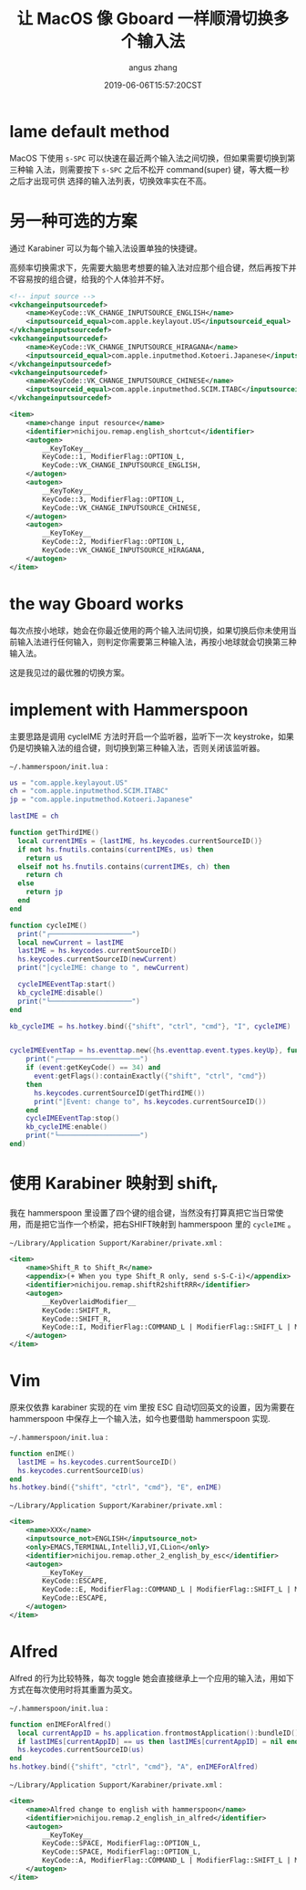 #+TITLE: 让 MacOS 像 Gboard 一样顺滑切换多个输入法
#+AUTHOR: angus zhang
#+DATE: 2019-06-06T15:57:20CST
#+TAGS: hammerspoon gboard macOS IME

* lame default method

MacOS 下使用 =s-SPC= 可以快速在最近两个输入法之间切换，但如果需要切换到第三种输
入法，则需要按下 =s-SPC= 之后不松开 command(super) 键，等大概一秒之后才出现可供
选择的输入法列表，切换效率实在不高。

* 另一种可选的方案

通过 Karabiner 可以为每个输入法设置单独的快捷键。

高频率切换需求下，先需要大脑思考想要的输入法对应那个组合键，然后再按下并不容易按的组合键，给我的个人体验并不好。

#+BEGIN_SRC xml
<!-- input source -->
<vkchangeinputsourcedef>
    <name>KeyCode::VK_CHANGE_INPUTSOURCE_ENGLISH</name>
    <inputsourceid_equal>com.apple.keylayout.US</inputsourceid_equal>
</vkchangeinputsourcedef>
<vkchangeinputsourcedef>
    <name>KeyCode::VK_CHANGE_INPUTSOURCE_HIRAGANA</name>
    <inputsourceid_equal>com.apple.inputmethod.Kotoeri.Japanese</inputsourceid_equal>
</vkchangeinputsourcedef>
<vkchangeinputsourcedef>
    <name>KeyCode::VK_CHANGE_INPUTSOURCE_CHINESE</name>
    <inputsourceid_equal>com.apple.inputmethod.SCIM.ITABC</inputsourceid_equal>
</vkchangeinputsourcedef>

<item>
    <name>change input resource</name>
    <identifier>nichijou.remap.english_shortcut</identifier>
    <autogen>
        __KeyToKey__
        KeyCode::1, ModifierFlag::OPTION_L,
        KeyCode::VK_CHANGE_INPUTSOURCE_ENGLISH,
    </autogen>
    <autogen>
        __KeyToKey__
        KeyCode::3, ModifierFlag::OPTION_L,
        KeyCode::VK_CHANGE_INPUTSOURCE_CHINESE,
    </autogen>
    <autogen>
        __KeyToKey__
        KeyCode::2, ModifierFlag::OPTION_L,
        KeyCode::VK_CHANGE_INPUTSOURCE_HIRAGANA,
    </autogen>
</item>
#+END_SRC

* the way Gboard works

每次点按小地球，她会在你最近使用的两个输入法间切换，如果切换后你未使用当前输入法进行任何输入，则判定你需要第三种输入法，再按小地球就会切换第三种输入法。

这是我见过的最优雅的切换方案。

* implement with Hammerspoon

主要思路是调用 cycleIME 方法时开启一个监听器，监听下一次 keystroke，如果仍是切换输入法的组合键，则切换到第三种输入法，否则关闭该监听器。

~~/.hammerspoon/init.lua~ :

#+BEGIN_SRC lua
us = "com.apple.keylayout.US"
ch = "com.apple.inputmethod.SCIM.ITABC"
jp = "com.apple.inputmethod.Kotoeri.Japanese"

lastIME = ch

function getThirdIME()
  local currentIMEs = {lastIME, hs.keycodes.currentSourceID()}
  if not hs.fnutils.contains(currentIMEs, us) then
	return us
  elseif not hs.fnutils.contains(currentIMEs, ch) then
	return ch
  else
    return jp
  end
end

function cycleIME()
  print("┌────────────────────")
  local newCurrent = lastIME
  lastIME = hs.keycodes.currentSourceID()
  hs.keycodes.currentSourceID(newCurrent)
  print("│cycleIME: change to ", newCurrent)

  cycleIMEEventTap:start()
  kb_cycleIME:disable()
  print("└────────────────────")
end

kb_cycleIME = hs.hotkey.bind({"shift", "ctrl", "cmd"}, "I", cycleIME)


cycleIMEEventTap = hs.eventtap.new({hs.eventtap.event.types.keyUp}, function (event)
    print("┌────────────────────")
    if (event:getKeyCode() == 34) and
      event:getFlags():containExactly({"shift", "ctrl", "cmd"})
    then
      hs.keycodes.currentSourceID(getThirdIME())
      print("│Event: change to", hs.keycodes.currentSourceID())
    end
    cycleIMEEventTap:stop()
    kb_cycleIME:enable()
    print("└────────────────────")
end)
#+END_SRC
* 使用 Karabiner 映射到 shift_r

我在 hammerspoon 里设置了四个键的组合键，当然没有打算真把它当日常使用，而是把它当作一个桥梁，把右SHIFT映射到 hammerspoon 里的 =cycleIME= 。

~~/Library/Application Support/Karabiner/private.xml~ :

#+BEGIN_SRC xml
<item>
    <name>Shift_R to Shift_R</name>
    <appendix>(+ When you type Shift_R only, send s-S-C-i)</appendix>
    <identifier>nichijou.remap.shiftR2shiftRRR</identifier>
    <autogen>
        __KeyOverlaidModifier__
        KeyCode::SHIFT_R,
        KeyCode::SHIFT_R,
        KeyCode::I, ModifierFlag::COMMAND_L | ModifierFlag::SHIFT_L | ModifierFlag::CONTROL_L
    </autogen>
</item>
#+END_SRC
* Vim

原来仅依靠 karabiner 实现的在 vim 里按 ESC 自动切回英文的设置，因为需要在 hammerspoon 中保存上一个输入法，如今也要借助 hammerspoon 实现.

~~/.hammerspoon/init.lua~ :

#+BEGIN_SRC lua
function enIME()
  lastIME = hs.keycodes.currentSourceID()
  hs.keycodes.currentSourceID(us)
end
hs.hotkey.bind({"shift", "ctrl", "cmd"}, "E", enIME)
#+END_SRC

~~/Library/Application Support/Karabiner/private.xml~ :

#+BEGIN_SRC xml
<item>
    <name>XXX</name>
    <inputsource_not>ENGLISH</inputsource_not>
    <only>EMACS,TERMINAL,IntelliJ,VI,CLion</only>
    <identifier>nichijou.remap.other_2_english_by_esc</identifier>
    <autogen>
        __KeyToKey__
        KeyCode::ESCAPE,
        KeyCode::E, ModifierFlag::COMMAND_L | ModifierFlag::SHIFT_L | ModifierFlag::CONTROL_L,
        KeyCode::ESCAPE,
    </autogen>
</item>
#+END_SRC
* Alfred

Alfred 的行为比较特殊，每次 toggle 她会直接继承上一个应用的输入法，用如下方式在每次使用时将其重置为英文。

~~/.hammerspoon/init.lua~ :

#+BEGIN_SRC lua
function enIMEForAlfred()
  local currentAppID = hs.application.frontmostApplication():bundleID()
  if lastIMEs[currentAppID] == us then lastIMEs[currentAppID] = nil end
  hs.keycodes.currentSourceID(us)
end
hs.hotkey.bind({"shift", "ctrl", "cmd"}, "A", enIMEForAlfred)
#+END_SRC

~~/Library/Application Support/Karabiner/private.xml~ :

#+BEGIN_SRC xml
<item>
    <name>Alfred change to english with hammerspoon</name>
    <identifier>nichijou.remap.2_english_in_alfred</identifier>
    <autogen>
        __KeyToKey__
        KeyCode::SPACE, ModifierFlag::OPTION_L,
        KeyCode::SPACE, ModifierFlag::OPTION_L,
        KeyCode::A, ModifierFlag::COMMAND_L | ModifierFlag::SHIFT_L | ModifierFlag::CONTROL_L,
    </autogen>
</item>
#+END_SRC

